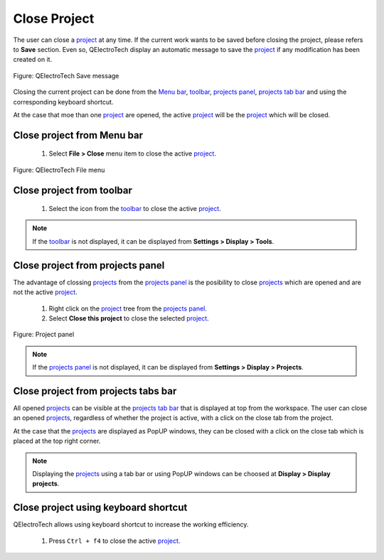 .. _en/project/close_project

=============
Close Project
=============

The user can close a `project`_ at any time. If the current work wants to be saved before closing the 
project, please refers to **Save** section. Even so, QElectroTech display an automatic message to 
save the `project`_ if any modification has been created on it. 

.. figure:: graphics/qet_save_message.png
   :align: center

   Figure: QElectroTech Save message

Closing the current project can be done from the `Menu bar`_, `toolbar`_, `projects panel`_, 
`projects tab bar`_ and using the corresponding keyboard shortcut. 

At the case that moe than one `project`_ are opened, the active `project`_ will be the `project`_ 
which will be closed.

Close project from Menu bar
~~~~~~~~~~~~~~~~~~~~~~~~~~~

    1. Select **File > Close** menu item to close the active `project`_.

.. figure:: graphics/qet_file.png
   :align: center

   Figure: QElectroTech File menu

Close project from toolbar
~~~~~~~~~~~~~~~~~~~~~~~~~~

    1. Select the icon |icon_close| from the `toolbar`_ to close the active `project`_. 

.. |icon_close| image:: graphics/qet_toolbar_close.png

.. note::

   If the `toolbar`_ is not displayed, it can be displayed from **Settings > Display > Tools**.

Close project from projects panel
~~~~~~~~~~~~~~~~~~~~~~~~~~~~~~~~~

The advantage of clossing `projects`_ from the `projects panel`_ is the posibility to close `projects`_ 
which are opened and are not the active `project`_.

    1. Right click on the `project`_ tree from the `projects panel`_.
    2. Select **Close this project** to close the selected `project`_.

.. figure:: graphics/qet_project_panel.png
   :align: center

   Figure: Project panel

.. note::

   If the `projects panel`_ is not displayed, it can be displayed from **Settings > Display > Projects**.

Close project from projects tabs bar
~~~~~~~~~~~~~~~~~~~~~~~~~~~~~~~~~~~~

All opened `projects`_ can be visible at the `projects tab bar`_ that is displayed at top from the workspace. 
The user can close an opened `projects`_, regardless of whether the project is active, with a click on the 
close tab |close_tab| from the project. 

At the case that the `projects`_ are displayed as PopUP windows, they can be closed with a click on the 
close tab |close_tab| which is placed at the top right corner.

.. note::

   Displaying the `projects`_ using a tab bar or using PopUP windows can be choosed at 
   **Display > Display projects**.

Close project using keyboard shortcut
~~~~~~~~~~~~~~~~~~~~~~~~~~~~~~~~~~~~~

QElectroTech allows using keyboard shortcut to increase the working efficiency.

    1. Press ``Ctrl + f4`` to close the active `project`_.

.. seealso::

    For more information about QElectroTech keyboard shortcut, please refers to `Menu bar`_ section.

.. |close_tab| image:: graphics/close_tab.png

.. _project: ../../en/project/index.html
.. _projects: ../../en/project/index.html
.. _Menu bar: ../../en/interface/menu_bar.html
.. _toolbar: ../../en/interface/toolbars.html
.. _workspace: ../../en/interface/workspace.html
.. _projects panel: ../../en/interface/panels/projects_panel.html
.. _projects tab bar: ../../en/interface/projects_tab.html